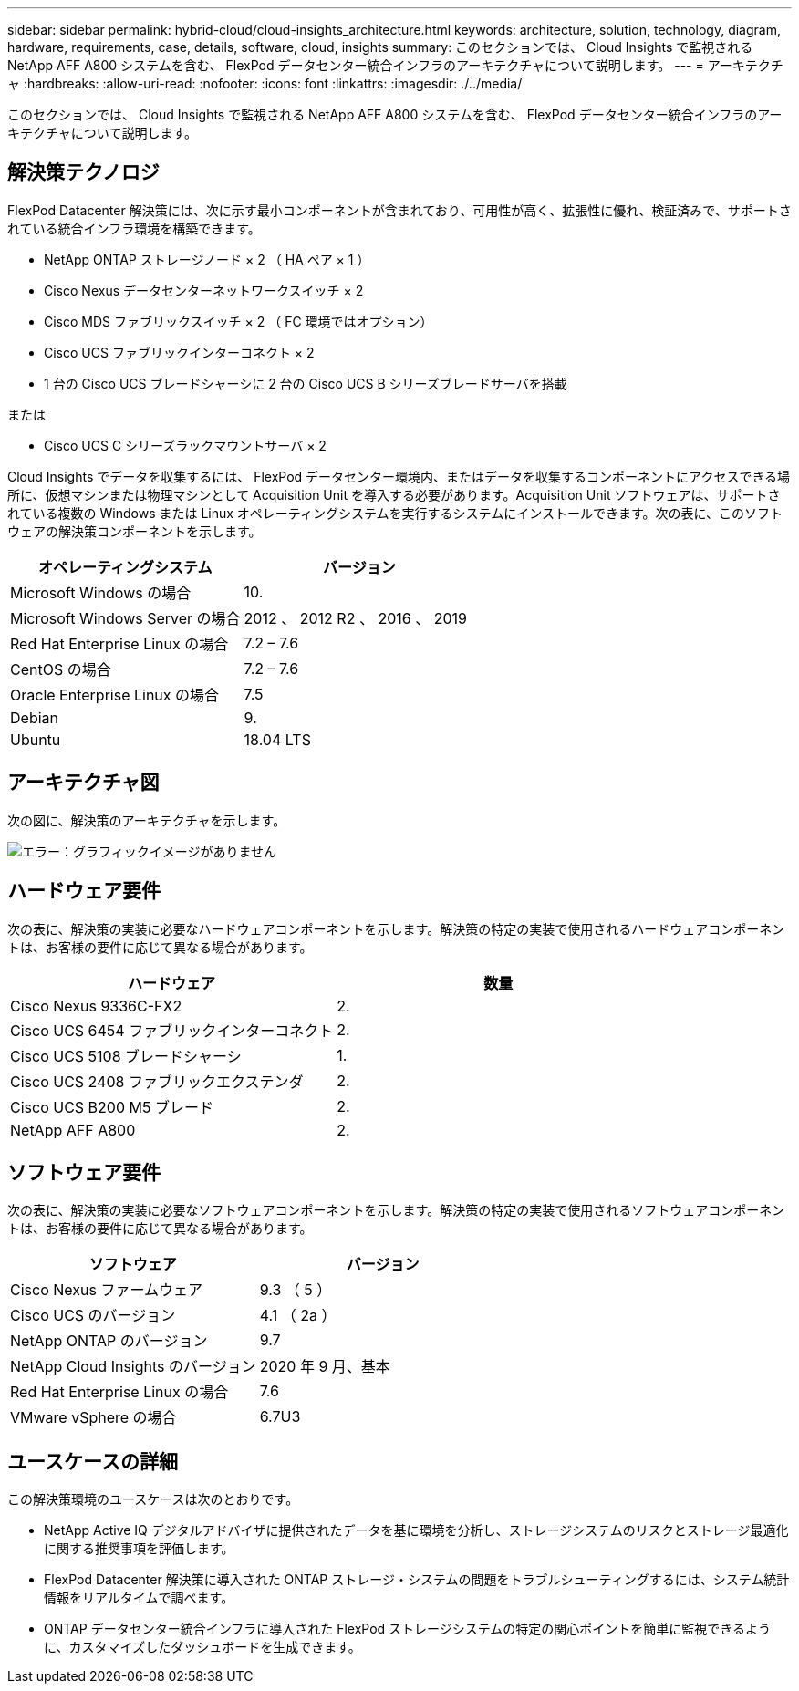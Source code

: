 ---
sidebar: sidebar 
permalink: hybrid-cloud/cloud-insights_architecture.html 
keywords: architecture, solution, technology, diagram, hardware, requirements, case, details, software, cloud, insights 
summary: このセクションでは、 Cloud Insights で監視される NetApp AFF A800 システムを含む、 FlexPod データセンター統合インフラのアーキテクチャについて説明します。 
---
= アーキテクチャ
:hardbreaks:
:allow-uri-read: 
:nofooter: 
:icons: font
:linkattrs: 
:imagesdir: ./../media/


このセクションでは、 Cloud Insights で監視される NetApp AFF A800 システムを含む、 FlexPod データセンター統合インフラのアーキテクチャについて説明します。



== 解決策テクノロジ

FlexPod Datacenter 解決策には、次に示す最小コンポーネントが含まれており、可用性が高く、拡張性に優れ、検証済みで、サポートされている統合インフラ環境を構築できます。

* NetApp ONTAP ストレージノード × 2 （ HA ペア × 1 ）
* Cisco Nexus データセンターネットワークスイッチ × 2
* Cisco MDS ファブリックスイッチ × 2 （ FC 環境ではオプション）
* Cisco UCS ファブリックインターコネクト × 2
* 1 台の Cisco UCS ブレードシャーシに 2 台の Cisco UCS B シリーズブレードサーバを搭載


または

* Cisco UCS C シリーズラックマウントサーバ × 2


Cloud Insights でデータを収集するには、 FlexPod データセンター環境内、またはデータを収集するコンポーネントにアクセスできる場所に、仮想マシンまたは物理マシンとして Acquisition Unit を導入する必要があります。Acquisition Unit ソフトウェアは、サポートされている複数の Windows または Linux オペレーティングシステムを実行するシステムにインストールできます。次の表に、このソフトウェアの解決策コンポーネントを示します。

|===
| オペレーティングシステム | バージョン 


| Microsoft Windows の場合 | 10. 


| Microsoft Windows Server の場合 | 2012 、 2012 R2 、 2016 、 2019 


| Red Hat Enterprise Linux の場合 | 7.2 – 7.6 


| CentOS の場合 | 7.2 – 7.6 


| Oracle Enterprise Linux の場合 | 7.5 


| Debian | 9. 


| Ubuntu | 18.04 LTS 
|===


== アーキテクチャ図

次の図に、解決策のアーキテクチャを示します。

image:cloud-insights_image2.png["エラー：グラフィックイメージがありません"]



== ハードウェア要件

次の表に、解決策の実装に必要なハードウェアコンポーネントを示します。解決策の特定の実装で使用されるハードウェアコンポーネントは、お客様の要件に応じて異なる場合があります。

|===
| ハードウェア | 数量 


| Cisco Nexus 9336C-FX2 | 2. 


| Cisco UCS 6454 ファブリックインターコネクト | 2. 


| Cisco UCS 5108 ブレードシャーシ | 1. 


| Cisco UCS 2408 ファブリックエクステンダ | 2. 


| Cisco UCS B200 M5 ブレード | 2. 


| NetApp AFF A800 | 2. 
|===


== ソフトウェア要件

次の表に、解決策の実装に必要なソフトウェアコンポーネントを示します。解決策の特定の実装で使用されるソフトウェアコンポーネントは、お客様の要件に応じて異なる場合があります。

|===
| ソフトウェア | バージョン 


| Cisco Nexus ファームウェア | 9.3 （ 5 ） 


| Cisco UCS のバージョン | 4.1 （ 2a ） 


| NetApp ONTAP のバージョン | 9.7 


| NetApp Cloud Insights のバージョン | 2020 年 9 月、基本 


| Red Hat Enterprise Linux の場合 | 7.6 


| VMware vSphere の場合 | 6.7U3 
|===


== ユースケースの詳細

この解決策環境のユースケースは次のとおりです。

* NetApp Active IQ デジタルアドバイザに提供されたデータを基に環境を分析し、ストレージシステムのリスクとストレージ最適化に関する推奨事項を評価します。
* FlexPod Datacenter 解決策に導入された ONTAP ストレージ・システムの問題をトラブルシューティングするには、システム統計情報をリアルタイムで調べます。
* ONTAP データセンター統合インフラに導入された FlexPod ストレージシステムの特定の関心ポイントを簡単に監視できるように、カスタマイズしたダッシュボードを生成できます。

